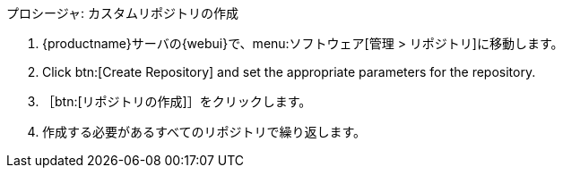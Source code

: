 .プロシージャ: カスタムリポジトリの作成
. {productname}サーバの{webui}で、menu:ソフトウェア[管理 > リポジトリ]に移動します。
. Click btn:[Create Repository] and set the appropriate parameters for the repository.
. ［btn:[リポジトリの作成]］をクリックします。
. 作成する必要があるすべてのリポジトリで繰り返します。
